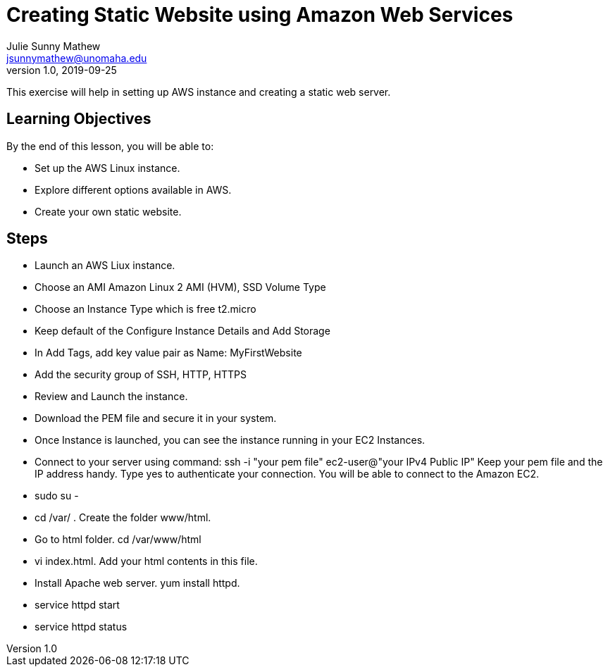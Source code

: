= Creating Static Website using Amazon Web Services
Julie Sunny Mathew <jsunnymathew@unomaha.edu>
v1.0, 2019-09-25
ifndef::bound[:imagesdir: figs]
:icons: font

This exercise will help in setting up AWS instance and creating a static web server. 

== Learning Objectives

By the end of this lesson, you will be able to:

* Set up the AWS Linux instance.
* Explore different options available in AWS.
* Create your own static website.

== Steps
  * Launch an AWS Liux instance.
    * Choose an AMI Amazon Linux 2 AMI (HVM), SSD Volume Type
    * Choose an Instance Type which is free t2.micro
    * Keep default of the Configure Instance Details and Add Storage
    * In Add Tags, add key value pair as Name: MyFirstWebsite
    * Add the security group of SSH, HTTP, HTTPS
    * Review and Launch the instance. 
    * Download the PEM file and secure it in your system.
    
  * Once Instance is launched, you can see the instance running in your EC2 Instances.
  
  * Connect to your server using command: ssh -i "your pem file" ec2-user@"your IPv4 Public IP"
    Keep your pem file and the IP address handy. Type yes to authenticate your connection. You will be able to connect to the Amazon EC2.
  
  * sudo su -
  
  * cd /var/ . Create the folder www/html.
  
  * Go to html folder. cd /var/www/html
  
  * vi index.html. Add your html contents in this file.
  
  * Install Apache web server. yum install httpd.
  
  * service httpd start
  
  * service httpd status
  
  
